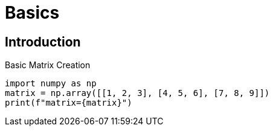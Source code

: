 = Basics

== Introduction

Basic Matrix Creation::
[%dynamic,python]
----
import numpy as np
matrix = np.array([[1, 2, 3], [4, 5, 6], [7, 8, 9]])
print(f"matrix={matrix}")
----